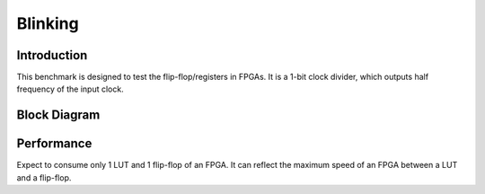 .. _datasheet_simple_registers_blinking:

Blinking
--------

Introduction
~~~~~~~~~~~~

This benchmark is designed to test the flip-flop/registers in FPGAs.
It is a 1-bit clock divider, which outputs half frequency of the input clock.

Block Diagram
~~~~~~~~~~~~~

Performance
~~~~~~~~~~~

Expect to consume only 1 LUT and 1 flip-flop of an FPGA.
It can reflect the maximum speed of an FPGA between a LUT and a flip-flop.

